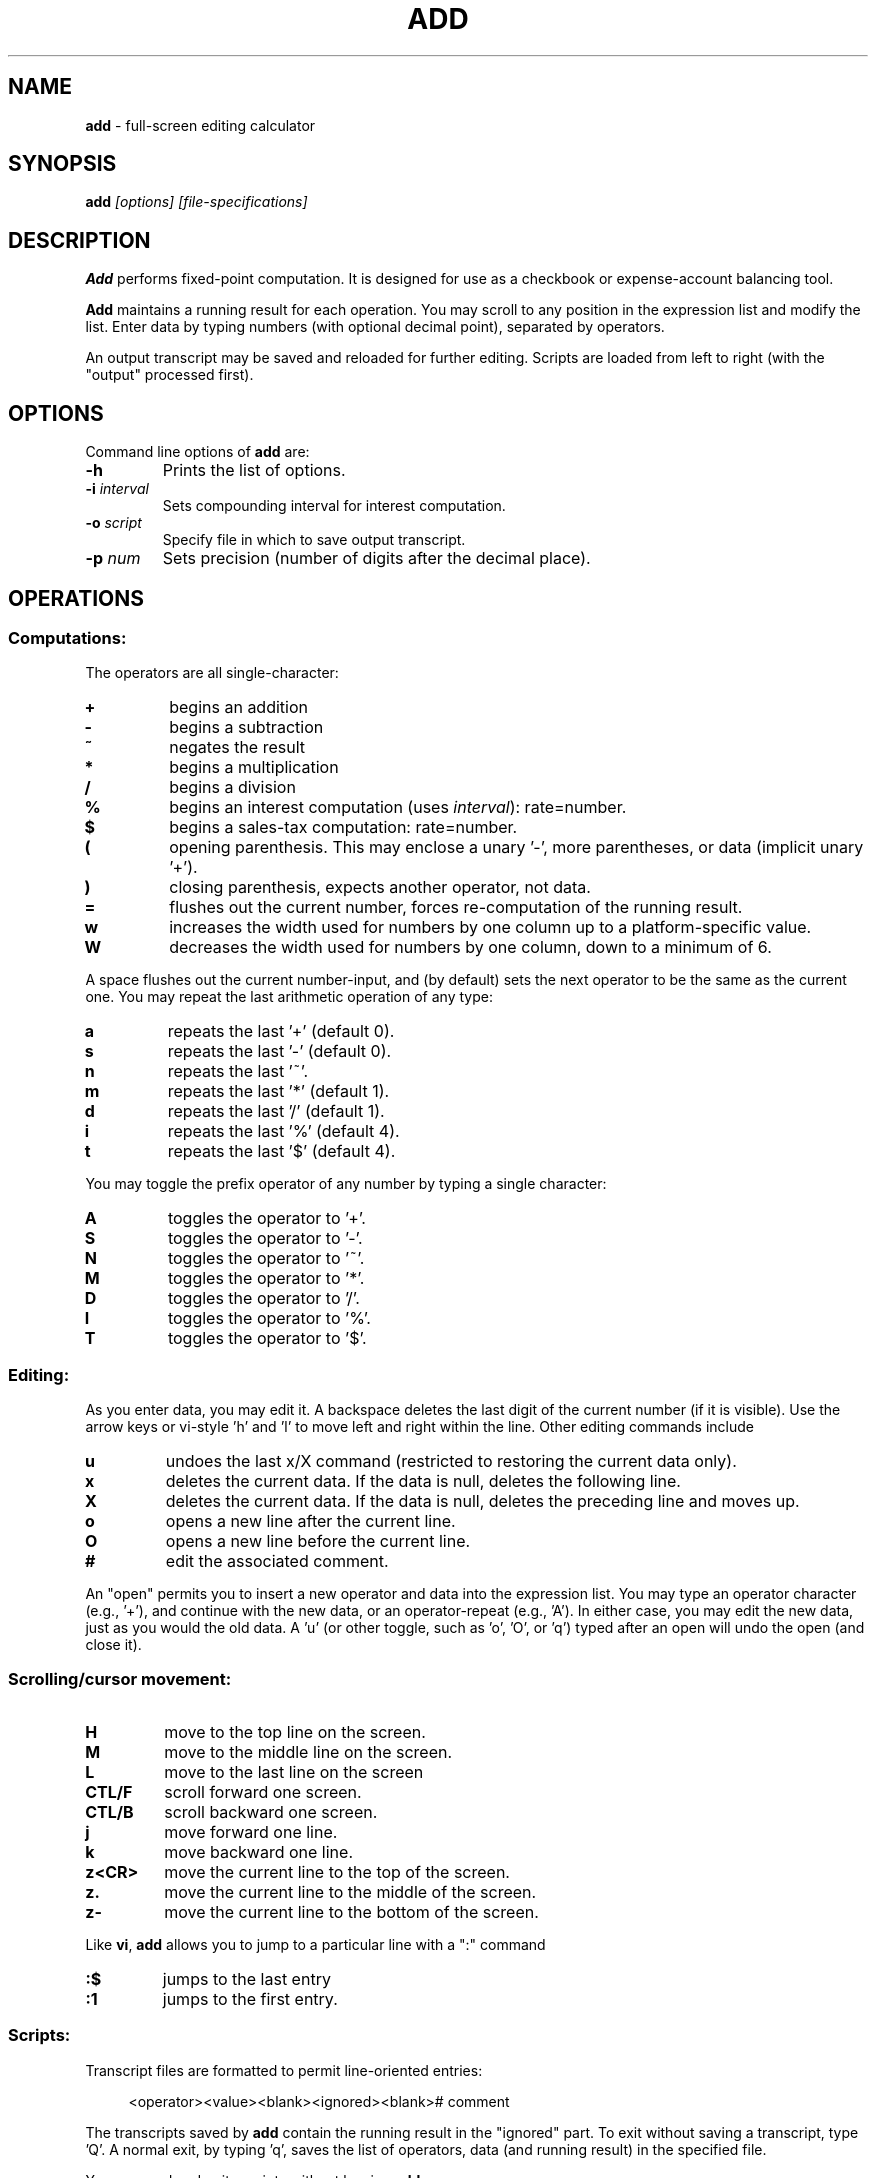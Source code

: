 .\" $Id: add.1,v 1.13 2024/09/15 23:55:27 tom Exp $
.\"****************************************************************************
.\" Copyright 1995-2022,2024 by Thomas E. Dickey                              *
.\" All Rights Reserved.                                                      *
.\"                                                                           *
.\" Permission is hereby granted, free of charge, to any person obtaining a   *
.\" copy of this software and associated documentation files (the             *
.\" "Software"), to deal in the Software without restriction, including       *
.\" without limitation the rights to use, copy, modify, merge, publish,       *
.\" distribute, sublicense, and/or sell copies of the Software, and to permit *
.\" persons to whom the Software is furnished to do so, subject to the        *
.\" following conditions:                                                     *
.\"                                                                           *
.\" The above copyright notice and this permission notice shall be included   *
.\" in all copies or substantial portions of the Software.                    *
.\"                                                                           *
.\" THE SOFTWARE IS PROVIDED "AS IS", WITHOUT WARRANTY OF ANY KIND, EXPRESS   *
.\" OR IMPLIED, INCLUDING BUT NOT LIMITED TO THE WARRANTIES OF                *
.\" MERCHANTABILITY, FITNESS FOR A PARTICULAR PURPOSE AND NONINFRINGEMENT.    *
.\" IN NO EVENT SHALL THE ABOVE LISTED COPYRIGHT HOLDER(S) BE LIABLE FOR ANY  *
.\" CLAIM, DAMAGES OR OTHER LIABILITY, WHETHER IN AN ACTION OF CONTRACT, TORT *
.\" OR OTHERWISE, ARISING FROM, OUT OF OR IN CONNECTION WITH THE SOFTWARE OR  *
.\" THE USE OR OTHER DEALINGS IN THE SOFTWARE.                                *
.\"                                                                           *
.\" Except as contained in this notice, the name(s) of the above copyright    *
.\" holders shall not be used in advertising or otherwise to promote the      *
.\" sale, use or other dealings in this Software without prior written        *
.\" authorization.                                                            *
.\" ***************************************************************************/
.TH ADD 1 2024-09-15 "" "User commands"
.ie n .ds CW R
.el   \{
.ie \n(.g .ds CW CR
.el       .ds CW CW
.\}
.de NE
.fi
.ft R
.ie n  .in -4
.el    .in -2
..
.de NS
.ie n  .sp
.el    .sp .5
.ie n  .in +4
.el    .in +2
.nf
.ft \*(CW
..
.
.hy 0
.
.SH NAME
\fBadd\fR \-
full-screen editing calculator
.SH SYNOPSIS
\fBadd\fI [options] [file-specifications]\fR
.
.SH DESCRIPTION
\fBAdd\fR performs fixed-point computation.
It is designed for use as a checkbook or expense-account balancing tool.
.PP
\fBAdd\fR maintains a running result for each operation.
You may scroll to any position in the expression list and modify the list.
Enter data by typing numbers (with optional decimal point),
separated by operators.
.PP
An output transcript may be saved and reloaded for further editing.
Scripts are loaded from left to right (with the "output" processed first).
.
.SH OPTIONS
Command line options of \fBadd\fR are:
.
.TP
.B \-h
Prints the list of options.
.TP
.BI \-i " interval"
Sets compounding interval for interest computation.
.TP
.BI \-o " script"
Specify file in which to save output transcript.
.TP
.BI \-p " num"
Sets precision (number of digits after the decimal place).
.
.SH OPERATIONS
.
.SS "Computations:"
.
The operators are all single-character:
.
.TP
.B "+"
begins an addition
.TP
.B "-"
begins a subtraction
.TP
.B "~"
negates the result
.TP
.B "*"
begins a multiplication
.TP
.B "/"
begins a division
.TP
.B "%"
begins an interest computation (uses \fIinterval\fR): rate=number.
.TP
.B "$"
begins a sales-tax computation: rate=number.
.TP
.B "("
opening parenthesis.
This may enclose a unary '-', more parentheses, or data
(implicit unary '+').
.TP
.B ")"
closing parenthesis, expects another operator, not data.
.TP
.B "="
flushes out the current number, forces re-computation of the running result.
.TP
.B "w"
increases the width used for numbers by one column up to a platform-specific
value.
.TP
.B "W"
decreases the width used for numbers by one column, down to a minimum of 6.
.
.PP
A space flushes out the current number-input, and (by default) sets the
next operator to be the same as the current one.
You may repeat the last arithmetic operation of any type:
.
.TP
.B "a"
repeats the last '+' (default 0).
.TP
.B "s"
repeats the last '-' (default 0).
.TP
.B "n"
repeats the last '~'.
.TP
.B "m"
repeats the last '*' (default 1).
.TP
.B "d"
repeats the last '/' (default 1).
.TP
.B "i"
repeats the last '%' (default 4).
.TP
.B "t"
repeats the last '$' (default 4).
.
.PP
You may toggle the prefix operator of any number by typing a single
character:
.
.TP
.B "A"
toggles the operator to '+'.
.TP
.B "S"
toggles the operator to '-'.
.TP
.B "N"
toggles the operator to '~'.
.TP
.B "M"
toggles the operator to '*'.
.TP
.B "D"
toggles the operator to '/'.
.TP
.B "I"
toggles the operator to '%'.
.TP
.B "T"
toggles the operator to '$'.
.
.SS "Editing:"
.
As you enter data, you may edit it.
A backspace deletes the last digit
of the current number (if it is visible).
Use the arrow keys or
vi-style 'h' and 'l' to move left and right within the line.
Other editing commands include
.
.TP
.B "u"
undoes the last x/X command (restricted to restoring the
current data only).
.TP
.B "x"
deletes the current data.
If the data is null, deletes the following line.
.TP
.B "X"
deletes the current data.
If the data is null, deletes the preceding line and moves up.
.TP
.B "o"
opens a new line after the current line.
.TP
.B "O"
opens a new line before the current line.
.TP
.B "#"
edit the associated comment.
.
.PP
An "open" permits you to insert a new operator and data into the
expression list.
You may type an operator character (e.g., '+'), and
continue with the new data, or an operator-repeat (e.g., 'A').
In either case, you may edit the new data, just as you would the old data.
A 'u' (or other toggle, such as 'o', 'O', or 'q') typed after an open
will undo the open (and close it).
.
.SS "Scrolling/cursor movement:"
.
.TP
.B H
move to the top line on the screen.
.TP
.B M
move to the middle line on the screen.
.TP
.B L
move to the last line on the screen
.TP
.B CTL/F
scroll forward one screen.
.TP
.B CTL/B
scroll backward one screen.
.TP
.B j
move forward one line.
.TP
.B k
move backward one line.
.TP
.B z<CR>
move the current line to the top of the screen.
.TP
.B "z."
move the current line to the middle of the screen.
.TP
.B z-
move the current line to the bottom of the screen.
.
.PP
Like \fBvi\fR,
\fBadd\fR allows you to jump to a particular line with a ":" command
.
.TP
.B :$
jumps to the last entry
.TP
.B :1
jumps to the first entry.
.
.SS "Scripts:"
.
Transcript files are formatted to permit line-oriented entries:
.
.NS
<operator><value><blank><ignored><blank># comment
.NE
.PP
The transcripts saved by \fBadd\fR contain the running result in the
"ignored" part.
To exit without saving a transcript, type 'Q'.
A
normal exit, by typing 'q', saves the list of operators, data (and
running result) in the specified file.
.PP
You can read and write scripts without leaving \fBadd\fR.
.
.TP
.BI :e " file"
clears the current script and reads a script from the file.
.TP
.B :f
shows the current script name.
.TP
.BI :r " file"
reads a script at the current entry
.TP
.BI :w " file"
writes a script to the specified file.
.
.SH ENVIRONMENT
\fBAdd\fR runs in a portable UNIX\*R environment.
.
.SH FILES
\fBAdd\fR is a single binary module, with a help file \fBadd.hlp\fR
installed in the same directory.
.
.SH BUGS
It would be nice to be able to change the precision within the program.
In particular, the interest and sales tax computations would be more
useful if their precision was independent of the running total.
.
.SH AUTHORS
Thomas E. Dickey
.
.SH SEE ALSO
\fBwc\fP(1),
\fBvi\fP(1)
